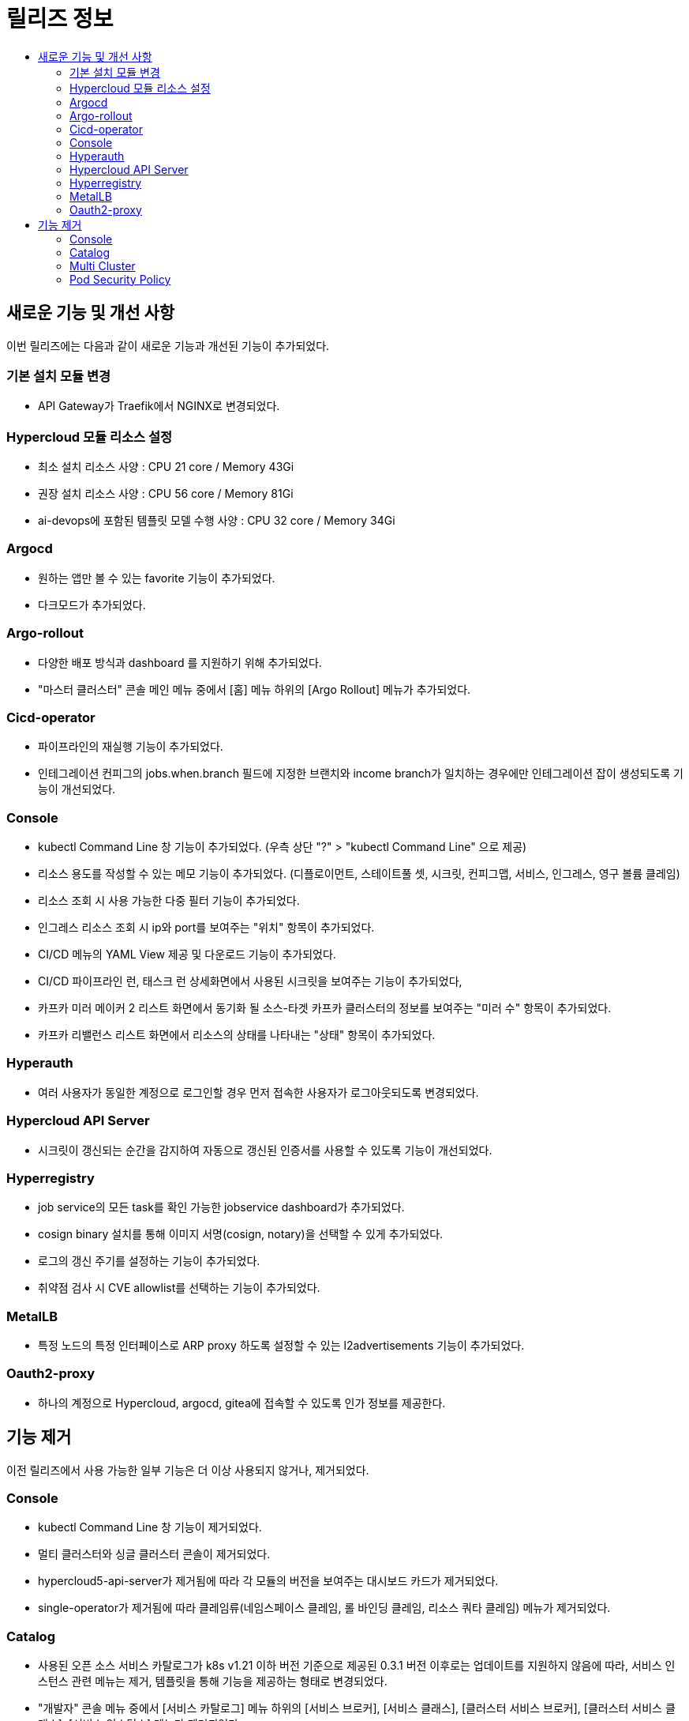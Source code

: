 = 릴리즈 정보
:toc:
:toc-title:

== 새로운 기능 및 개선 사항

이번 릴리즈에는 다음과 같이 새로운 기능과 개선된 기능이 추가되었다.

=== 기본 설치 모듈 변경
* API Gateway가 Traefik에서 NGINX로 변경되었다. 

=== Hypercloud 모듈 리소스 설정
* 최소 설치 리소스 사양 : CPU 21 core / Memory 43Gi
* 권장 설치 리소스 사양 : CPU 56 core / Memory 81Gi 
* ai-devops에 포함된 템플릿 모델 수행 사양 : CPU 32 core / Memory 34Gi

=== Argocd
* 원하는 앱만 볼 수 있는 favorite 기능이 추가되었다.
* 다크모드가 추가되었다.

=== Argo-rollout
* 다양한 배포 방식과 dashboard 를 지원하기 위해 추가되었다.
* "마스터 클러스터" 콘솔 메인 메뉴 중에서 [홈] 메뉴 하위의 [Argo Rollout] 메뉴가 추가되었다.

=== Cicd-operator
* 파이프라인의 재실행 기능이 추가되었다.
* 인테그레이션 컨피그의 jobs.when.branch 필드에 지정한 브랜치와 income branch가 일치하는 경우에만 인테그레이션 잡이 생성되도록 기능이 개선되었다.

=== Console
* kubectl Command Line 창 기능이 추가되었다. (우측 상단 "?" > "kubectl Command Line" 으로 제공)
* 리소스 용도를 작성할 수 있는 메모 기능이 추가되었다. (디플로이먼트, 스테이트풀 셋, 시크릿, 컨피그맵, 서비스, 인그레스, 영구 볼륨 클레임)
* 리소스 조회 시 사용 가능한 다중 필터 기능이 추가되었다.
* 인그레스 리소스 조회 시 ip와 port를 보여주는 "위치" 항목이 추가되었다.
* CI/CD 메뉴의 YAML View 제공 및 다운로드 기능이 추가되었다.
* CI/CD 파이프라인 런, 태스크 런 상세화면에서 사용된 시크릿을 보여주는 기능이 추가되었다,
* 카프카 미러 메이커 2 리스트 화면에서 동기화 될 소스-타겟 카프카 클러스터의 정보를 보여주는 "미러 수" 항목이 추가되었다.
* 카프카 리밸런스 리스트 화면에서 리소스의 상태를 나타내는 "상태" 항목이 추가되었다.

=== Hyperauth
* 여러 사용자가 동일한 계정으로 로그인할 경우 먼저 접속한 사용자가 로그아웃되도록 변경되었다. 

=== Hypercloud API Server
* 시크릿이 갱신되는 순간을 감지하여 자동으로 갱신된 인증서를 사용할 수 있도록 기능이 개선되었다.

=== Hyperregistry
* job service의 모든 task를 확인 가능한 jobservice dashboard가 추가되었다.
* cosign binary 설치를 통해 이미지 서명(cosign, notary)을 선택할 수 있게 추가되었다.
* 로그의 갱신 주기를 설정하는 기능이 추가되었다.
* 취약점 검사 시 CVE allowlist를 선택하는 기능이 추가되었다. 

=== MetalLB
* 특정 노드의 특정 인터페이스로 ARP proxy 하도록 설정할 수 있는 l2advertisements 기능이 추가되었다.

=== Oauth2-proxy
 * 하나의 계정으로 Hypercloud, argocd, gitea에 접속할 수 있도록 인가 정보를 제공한다.

== 기능 제거
이전 릴리즈에서 사용 가능한 일부 기능은 더 이상 사용되지 않거나, 제거되었다.

=== Console
* kubectl Command Line 창 기능이 제거되었다. 
* 멀티 클러스터와 싱글 클러스터 콘솔이 제거되었다.
* hypercloud5-api-server가 제거됨에 따라 각 모듈의 버전을 보여주는 대시보드 카드가 제거되었다. 
* single-operator가 제거됨에 따라 클레임류(네임스페이스 클레임, 롤 바인딩 클레임, 리소스 쿼타 클레임) 메뉴가 제거되었다. 


=== Catalog
* 사용된 오픈 소스 서비스 카탈로그가 k8s v1.21 이하 버전 기준으로 제공된 0.3.1 버전 이후로는 업데이트를 지원하지 않음에 따라, 서비스 인스턴스 관련 메뉴는 제거, 템플릿을 통해 기능을 제공하는 형태로 변경되었다. 
* "개발자" 콘솔 메뉴 중에서 [서비스 카탈로그] 메뉴 하위의 [서비스 브로커], [서비스 클래스], [클러스터 서비스 브로커], [클러스터 서비스 클래스], [서비스 인스턴스] 메뉴가 제거되었다.
* "개발자" 콘솔 메뉴 중에서 [Add] 메뉴 하위의 [카탈로그] 메뉴를 통해 클러스터 템플릿과 템플릿 항목을 카드뷰 형태로 제공 받아 사용할 수 있다.

=== Multi Cluster
* 클러스터 클레임의 경우 AWS와 vSphere를 "provider" 로 제공하던 것에서 vSphere의 사용 고객사 부재 및 업그레이드 지원이 어려운 관계로 제거되었다. 

=== Pod Security Policy
* k8s v1.25 에서 Pod Security Policy가 Pod Security Admission으로 대체됨에 따라, "마스터 클러스터" 콘솔 메인 메뉴 중에서 [관리] 메뉴 하위의 [파드 보안 정책] 메뉴가 제거되었다.

